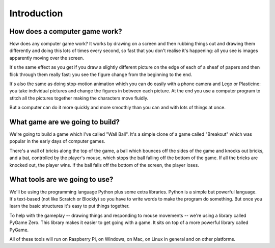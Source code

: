 Introduction
============

How does a computer game work?
------------------------------

How does any computer game work? It works by drawing on a screen and then rubbing things
out and drawing them differently and doing this lots of times every second, so fast that
you don't realise it's happening: all you see is images apparently moving over the screen.

It's the same effect as you get if you draw a slightly different picture on the edge
of each of a sheaf of papers and then flick through them really fast: you see the figure 
change from the beginning to the end.

It's also the same as doing stop-motion animation which you can do easily with a phone
camera and Lego or Plasticine: you take individual pictures and change the figures in
between each picture. At the end you use a computer program to stitch all the pictures
together making the characters move fluidly.

But a computer can do it more quickly and more smoothly than you can and with lots of things at once.

What game are we going to build?
--------------------------------

We're going to build a game which I've called "Wall Ball". It's a simple clone of a
game called "Breakout" which was popular in the early days of computer games. 

There's
a wall of bricks along the top of the game, a ball which bounces off the sides of the 
game and knocks out bricks, and a bat, controlled by the player's mouse, which stops the ball 
falling off the bottom of the game. If all the bricks are knocked out, the player wins.
If the ball falls off the bottom of the screen, the player loses.

What tools are we going to use?
-------------------------------

We'll be using the programming language Python plus some extra libraries. Python is a
simple but powerful language. It's text-based (not like Scratch or Blockly)
so you have to write words to make the program do something. But once you learn the basic
structures it's easy to put things together.

To help with the gameplay -- drawing things and responding to mouse movements -- we're using
a library called PyGame Zero. This library makes it easier to get going with a game. It sits
on top of a more powerful library called PyGame.

All of these tools will run on Raspberry Pi, on Windows, on Mac, on Linux in general and on 
other platforms.

